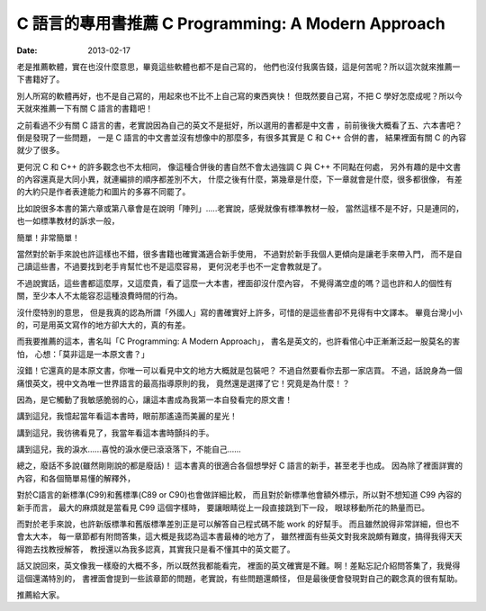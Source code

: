 C 語言的專用書推薦 C Programming: A Modern Approach
####################################################

:date: 2013-02-17

老是推薦軟體，實在也沒什麼意思，畢竟這些軟體也都不是自己寫的，
他們也沒付我廣告錢，這是何苦呢？所以這次就來推薦一下書籍好了。

別人所寫的軟體再好，也不是自己寫的，用起來也不比不上自己寫的東西爽快！
但既然要自己寫，不把 C 學好怎麼成呢？所以今天就來推薦一下有關 C 語言的書籍吧！

之前看過不少有關 C 語言的書，老實說因為自己的英文不是挺好，所以選用的書都是中文書
，前前後後大概看了五、六本書吧？倒是發現了一些問題，
一是 C 語言的中文書並沒有想像中的那麼多，有很多其實是 C 和 C++ 合併的書，
結果裡面有關 C 的內容就少了很多。
 
更何況 C 和 C++ 的許多觀念也不太相同，
像這種合併後的書自然不會太過強調 C 與 C++ 不同點在何處，
另外有趣的是中文書的內容還真是大同小異，就連編排的順序都差別不大，
什麼之後有什麼，第幾章是什麼，下一章就會是什麼，很多都很像，
有差的大約只是作者表達能力和圖片的多寡不同罷了。

比如說很多本書的第六章或第八章會是在說明「陣列」.....老實說，感覺就像有標準教材一般，
當然這樣不是不好，只是連同的，也一如標準教材的訴求一般，

簡單！非常簡單！

當然對於新手來說也許這樣也不錯，很多書籍也確實滿適合新手使用，
不過對於新手我個人更傾向是讓老手來帶入門，
而不是自己讀這些書，不過要找到老手肯幫忙也不是這麼容易，
更何況老手也不一定會教就是了。

不過說實話，這些書都這麼厚，又這麼貴，看了這麼一大本書，裡面卻沒什麼內容，
不覺得滿空虛的嗎？這也許和人的個性有關，至少本人不太能容忍這種浪費時間的行為。

沒什麼特別的意思，
但是我真的認為所謂「外國人」寫的書確實好上許多，可惜的是這些書卻不見得有中文譯本。
畢竟台灣小小的，可是用英文寫作的地方卻大大的，真的有差。

.. site-image:: 1.jpg
    :source: /C 語言的專用書推薦 C Programming A Modern Approach
    :alt: c-programming-a-modern-approach.jpg

而我要推薦的這本，書名叫「C Programming: A Modern Approach」，
書名是英文的，也許看倌心中正漸漸泛起一股莫名的害怕，
心想：「莫非這是一本原文書？」

沒錯！它還真的是本原文書，你唯一可以看見中文的地方大概就是包裝吧？
不過自然要看你去那一家店買。
不過，話說身為一個痛恨英文，視中文為唯一世界語言的最高指導原則的我，
竟然還是選擇了它！究竟是為什麼！？


因為，是它觸動了我敏感脆弱的心，讓這本書成為我第一本自發看完的原文書！

講到這兒，我憶起當年看這本書時，眼前那遙遠而美麗的星光！

講到這兒，我彷彿看見了，我當年看這本書時顫抖的手。

講到這兒，我的淚水......喜悅的淚水便已滾滾落下，不能自己......

總之，廢話不多說(雖然剛剛說的都是廢話)！
這本書真的很適合各個想學好 C 語言的新手，甚至老手也成。
因為除了裡面詳實的內容，和各個簡單易懂的解釋外，

對於C語言的新標準(C99)和舊標準(C89 or C90)也會做詳細比較，
而且對於新標準他會額外標示，所以對不想知道 C99 內容的新手而言，
最大的麻煩就是當看見 C99 這個字樣時， 要讓眼睛從上一段直接跳到下一段，
眼球移動所花的熱量而已。

而對於老手來說，也許新版標準和舊版標準差別正是可以解答自己程式碼不能 work 的好幫手。
而且雖然說得非常詳細，但也不會太大本，
每一章節都有附問答集，這大概是我認為這本書最棒的地方了，
雖然裡面有些英文對我來說頗有難度，搞得我得天天得跑去找教授解答，
教授還以為我多認真，其實我只是看不懂其中的英文罷了。

話又說回來，英文像我一樣廢的大概不多，所以既然我都能看完，
裡面的英文確實是不難。啊！差點忘記介紹問答集了，我覺得這個還滿特別的，
書裡面會提到一些該章節的問題，老實說，有些問題還頗怪，
但是最後便會發現對自己的觀念真的很有幫助。

推薦給大家。